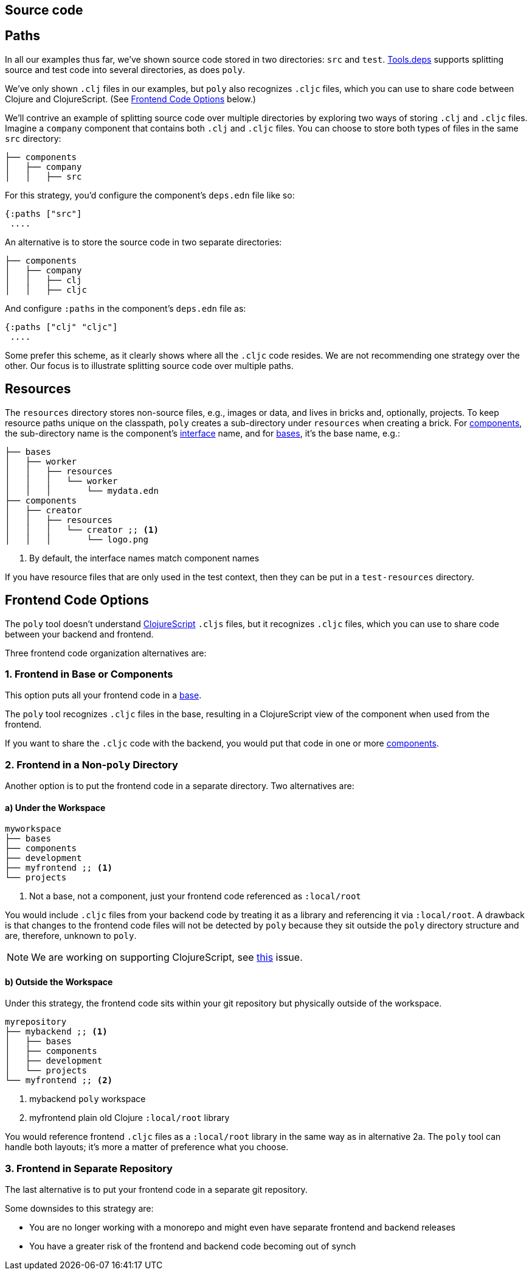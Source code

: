 == Source code
:toc:

== Paths

In all our examples thus far, we've shown source code stored in two directories: `src` and `test`.
xref:tools-deps.adoc[Tools.deps] supports splitting source and test code into several directories, as does `poly`.

We've only shown `.clj` files in our examples, but `poly` also recognizes `.cljc` files, which you can use to share code between Clojure and ClojureScript.
(See <<frontend>> below.)

We'll contrive an example of splitting source code over multiple directories by exploring two ways of storing `.clj` and `.cljc` files.
Imagine a `company` component that contains both `.clj` and `.cljc` files.
You can choose to store both types of files in the same `src` directory:

[source,shell]
----
├── components
│   ├── company
│   │   ├── src
----

For this strategy, you'd configure the component's `deps.edn` file like so:

[source,clojure]
----
{:paths ["src"]
 ....
----

An alternative is to store the source code in two separate directories:

[source,shell]
----
├── components
│   ├── company
│   │   ├── clj
│   │   ├── cljc
----

And configure `:paths` in the component's `deps.edn` file as:

[source,clojure]
----
{:paths ["clj" "cljc"]
 ....
----

Some prefer this scheme, as it clearly shows where all the `.cljc` code resides.
We are not recommending one strategy over the other.
Our focus is to illustrate splitting source code over multiple paths.

== Resources

The `resources` directory stores non-source files, e.g., images or data, and lives in bricks and, optionally, projects.
To keep resource paths unique on the classpath, `poly` creates a sub-directory under `resources` when creating a brick.
For xref:component.adoc[components], the sub-directory name is the component's xref:interface.adoc[interface] name, and for xref:base.asdoc[bases], it's the base name, e.g.:

[source,shell]
----
├── bases
│   ├── worker
│   │   ├── resources
│   │   │   └── worker
│   │   │       └── mydata.edn
├── components
│   ├── creator
│   │   ├── resources
│   │   │   └── creator ;; <1>
│   │   │       └── logo.png
----
<1> By default, the interface names match component names

If you have resource files that are only used in the test context, then they can be put in a `test-resources` directory.

[[frontend]]
== Frontend Code Options

The `poly` tool doesn't understand https://clojurescript.org/[ClojureScript] `.cljs` files, but it recognizes `.cljc` files, which you can use to share code between your backend and frontend.

Three frontend code organization alternatives are:

=== 1. Frontend in Base or Components

This option puts all your frontend code in a xref:base.adoc[base].

The `poly` tool recognizes `.cljc` files in the base, resulting in a ClojureScript view of the component when used from the frontend.

If you want to share the `.cljc` code with the backend, you would put that code in one or more xref:component.adoc[components].

=== 2. Frontend in a Non-`poly` Directory

Another option is to put the frontend code in a separate directory.
Two alternatives are:

==== a) Under the Workspace

[source,shell]
----
myworkspace
├── bases
├── components
├── development
├── myfrontend ;; <1>
└── projects
----
<1> Not a base, not a component, just your frontend code referenced as `:local/root`

You would include `.cljc` files from your backend code by treating it as a library and referencing it via `:local/root`.
A drawback is that changes to the frontend code files will not be detected by `poly` because they sit outside the `poly` directory structure and are, therefore, unknown to `poly`.

NOTE: We are working on supporting ClojureScript, see https://github.com/polyfy/polylith/issues/481[this] issue.

==== b) Outside the Workspace

Under this strategy, the frontend code sits within your git repository but physically outside of the workspace.

[source,shell]
----
myrepository
├── mybackend ;; <1>
│   ├── bases
│   ├── components
│   ├── development
│   └── projects
└── myfrontend ;; <2>
----
<1> mybackend `poly` workspace
<2> myfrontend plain old Clojure `:local/root` library

You would reference frontend `.cljc` files as a `:local/root` library in the same way as in alternative 2a.
The `poly` tool can handle both layouts; it's more a matter of preference what you choose.

=== 3. Frontend in Separate Repository

The last alternative is to put your frontend code in a separate git repository.

Some downsides to this strategy are:

* You are no longer working with a monorepo and might even have separate frontend and backend releases
* You have a greater risk of the frontend and backend code becoming out of synch
